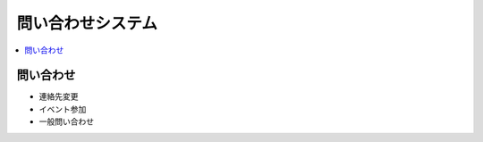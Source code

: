 ============================
問い合わせシステム
============================

.. contents::
    :local:

問い合わせ
==============

- 連絡先変更
- イベント参加
- 一般問い合わせ 
